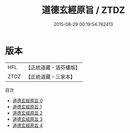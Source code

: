 #+TITLE: 道德玄經原旨 / ZTDZ

#+DATE: 2015-08-29 00:19:54.762413
* 版本
 |       HFL|【正統道藏・涵芬樓版】|
 |      ZTDZ|【正統道藏・三家本】|
目次
 - [[file:KR5c0089_000.txt][道德玄經原旨 0]]
 - [[file:KR5c0089_001.txt][道德玄經原旨 1]]
 - [[file:KR5c0089_002.txt][道德玄經原旨 2]]
 - [[file:KR5c0089_003.txt][道德玄經原旨 3]]
 - [[file:KR5c0089_004.txt][道德玄經原旨 4]]
